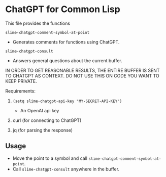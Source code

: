 * ChatGPT for Common Lisp

This file provides the functions

~slime-chatgpt-comment-symbol-at-point~
  - Generates comments for functions using ChatGPT.

~slime-chatgpt-consult~
  - Answers general questions about the current buffer.

IN ORDER TO GET REASONABLE RESULTS, THE ENTIRE BUFFER IS SENT TO
CHATGPT AS CONTEXT. DO NOT USE THIS ON CODE YOU WANT TO
KEEP PRIVATE.

Requirements:

1. ~(setq slime-chatgpt-api-key "MY-SECRET-API-KEY")~
   - An OpenAI api key

2. curl (for connecting to ChatGPT)

3. jq (for parsing the response)

** Usage

- Move the point to a symbol and call ~slime-chatgpt-comment-symbol-at-point~.
- Call ~slime-chatgpt-consult~ anywhere in the buffer.

